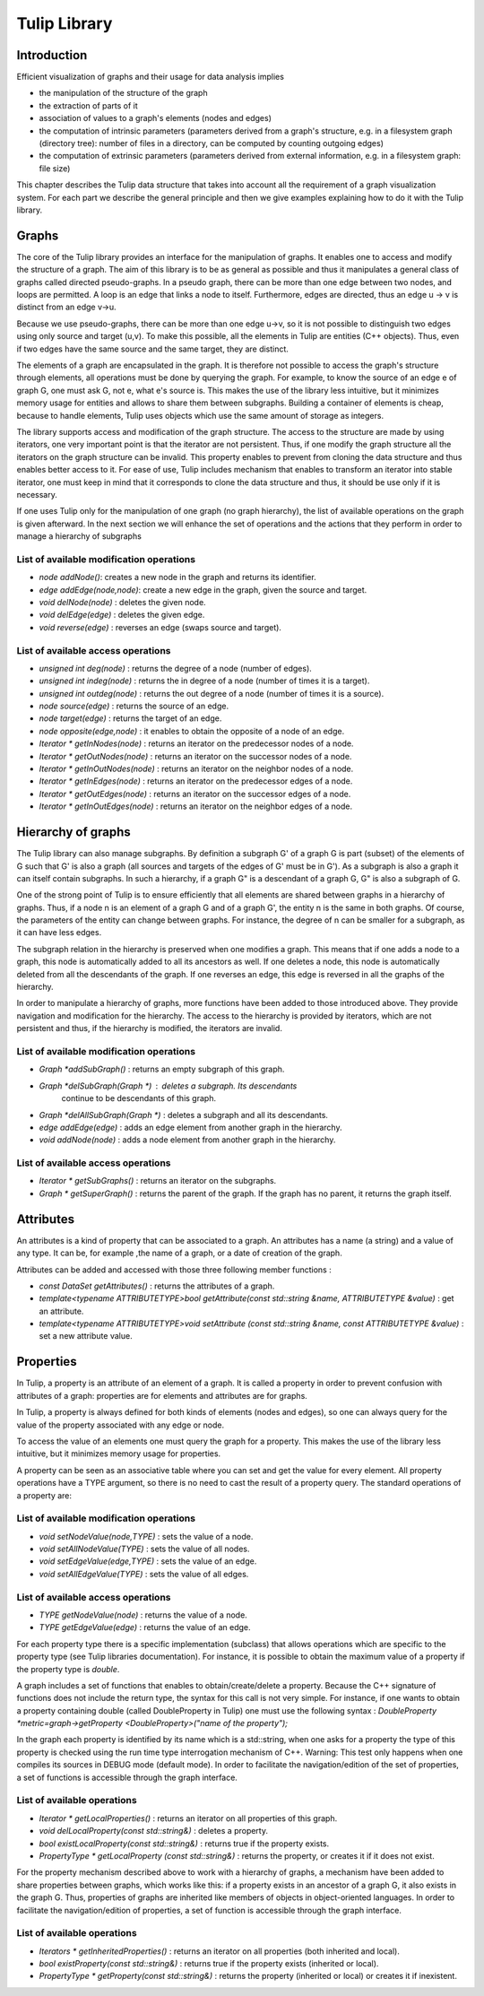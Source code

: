 .. _tulip_library:

*************
Tulip Library
*************

.. _tulip_library_intro:

Introduction
============

Efficient visualization of graphs and their usage for data analysis implies

* the manipulation of the structure of the graph
* the extraction of parts of it
* association of values to a graph's elements (nodes and edges)
* the computation of intrinsic parameters (parameters derived from a graph's structure, e.g. in a filesystem graph (directory tree): number of files in a directory, can be computed by counting outgoing edges)
* the computation of extrinsic parameters (parameters derived from external information, e.g. in a filesystem graph: file size)

This chapter describes the Tulip data structure that takes into account all the requirement
of a graph visualization system. For each part we describe the general principle and
then we give examples explaining how to do it with the Tulip library.


.. _tulip_library_graphs:

Graphs
======

The core of the Tulip library provides an interface for the manipulation of graphs. It enables one to access and modify the structure of a graph. The aim of this library is to be as general as possible and thus it manipulates a general class of graphs called directed pseudo-graphs. In a pseudo graph, there can be more than one edge between two nodes, and loops are permitted. A loop is an edge that links a node to itself. Furthermore, edges are directed, thus an edge u → v is distinct from an edge v→u.

Because we use pseudo-graphs, there can be more than one edge u→v, so it is not possible to distinguish two edges using only source and target (u,v). To make this possible, all the elements in Tulip are entities (C++ objects). Thus, even if two edges have the same source and the same target, they are distinct.    

The elements of a graph are encapsulated in the graph. It is therefore not possible to access the graph's structure through elements, all operations must be done by querying the graph. For example, to know the source of an edge e of graph G, one must ask G, not e, what e's source is. This makes the use of the library less intuitive, but it minimizes memory usage for entities and allows to share them between subgraphs. Building a container of elements is cheap, because to handle elements, Tulip uses objects which use the same amount of storage as integers.

The library supports access and modification of the graph structure. The access to the structure are made by using iterators, one very important point is that the iterator are not persistent. Thus, if one modify the graph structure all the iterators on the graph structure can be invalid. This property enables to prevent from cloning the data structure and thus enables better access to it. For ease of use, Tulip includes mechanism that enables to transform an iterator into stable iterator, one must keep in mind that it corresponds to clone the data structure and thus, it should be use only if it is necessary.

If one uses Tulip only for the manipulation of one graph (no graph hierarchy), the list of available operations on the graph is given afterward. In the next section we will enhance the set of operations and the actions that they perform in order to manage a hierarchy of subgraphs


List of available modification operations
-----------------------------------------

* *node addNode()*: creates a new node in the graph and returns its identifier.

* *edge addEdge(node,node)*: create a new edge in the graph, given the source and target.

* *void delNode(node)* : deletes the given node.

* *void delEdge(edge)* : deletes the given edge.

* *void reverse(edge)* : reverses an edge (swaps source and target).


List of available access operations
-----------------------------------

* *unsigned int deg(node)* : returns the degree of a node (number of edges).

* *unsigned int indeg(node)* : returns the in degree of a node (number of times it is a target).

* *unsigned int outdeg(node)* : returns the out degree of a node (number of times it is a source).

* *node source(edge)* : returns the source of an edge.

* *node target(edge)* : returns the target of an edge.

* *node opposite(edge,node)* : it enables to obtain the opposite of a node of an edge.

* *Iterator * getInNodes(node)* : returns an iterator on the predecessor nodes of a node.

* *Iterator * getOutNodes(node)* : returns an iterator on the successor nodes of a node.

* *Iterator * getInOutNodes(node)* : returns an iterator on the neighbor nodes of a node.

* *Iterator * getInEdges(node)* : returns an iterator on the predecessor edges of a node.

* *Iterator * getOutEdges(node)* : returns an iterator on the successor edges of a node.

* *Iterator * getInOutEdges(node)* : returns an iterator on the neighbor edges of a node.


.. _tulip_library_hierarchy:

Hierarchy of graphs
===================

The Tulip library can also manage subgraphs. By definition a subgraph G' of a graph G is part (subset) of the elements of G such that G' is also a graph (all sources and targets of the edges of G' must be in G'). As a subgraph is also a graph it can itself contain subgraphs. In such a hierarchy, if a graph G" is a descendant of a graph G, G" is also a subgraph of G.

One of the strong point of Tulip is to ensure efficiently that all elements are shared between graphs in a hierarchy of graphs. Thus, if a node n is an element of a graph G and of a graph G', the entity n is the same in both graphs. Of course, the parameters of the entity can change between graphs. For instance, the degree of n can be smaller for a subgraph, as it can have less edges.

The subgraph relation in the hierarchy is preserved when one modifies a graph. This means that if one adds a node to a graph, this node is automatically added to all its ancestors as well. If one deletes a node, this node is automatically deleted from all the descendants of the graph. If one reverses an edge, this edge is reversed in all the graphs of the hierarchy.

In order to manipulate a hierarchy of graphs, more functions have been added to those introduced above. They provide navigation and modification for the hierarchy. The access to the hierarchy is provided by iterators, which are not persistent and thus, if the hierarchy is modified, the iterators are invalid.


List of available modification operations
-----------------------------------------

* *Graph *addSubGraph()* : returns an empty subgraph of this graph.
* *Graph *delSubGraph(Graph *)* : deletes a subgraph. Its descendants
    continue to be descendants of this graph.
* *Graph *delAllSubGraph(Graph *)* : deletes a subgraph and all its descendants.
* *edge addEdge(edge)* : adds an edge element from another graph in the hierarchy.
* *void addNode(node)* : adds a node element from another graph in the hierarchy.


List of available access operations
-----------------------------------

* *Iterator * getSubGraphs()* : returns an iterator on the subgraphs.
* *Graph * getSuperGraph()* : returns the parent of the graph. If the graph has no parent, it returns the graph itself.


.. _tulip_library_attributes:

Attributes
==========

An attributes is a kind of property that can be associated to a graph. An attributes has a name (a string) and a value of any type. It can be, for example ,the name of a graph, or a date of creation of the graph.  

Attributes can be added and accessed with those three following member functions :

* *const DataSet getAttributes()* : returns the attributes of a graph.
* *template<typename ATTRIBUTETYPE>bool getAttribute(const std::string &name, ATTRIBUTETYPE &value)* : get an attribute.
* *template<typename ATTRIBUTETYPE>void setAttribute (const std::string &name, const ATTRIBUTETYPE &value)* : set a new attribute value.


.. _tulip_library_properties:

Properties
==========

In Tulip, a property is an attribute of an element of a graph. It is called a property in order to prevent confusion with attributes of a graph: properties are for elements and attributes are for graphs. 

In Tulip, a property is always defined for both kinds of elements (nodes and edges), so one can always query for the value of the property associated with any edge or node.

To access the value of an elements one must query the graph for a property. This makes the use of the library less intuitive, but it minimizes memory usage for properties. 

A property can be seen as an associative table where you can set and get the value for every element. All property operations have a TYPE argument, so there is no need to cast the result of a property query. The standard operations of a property are:


List of available modification operations
-----------------------------------------

* *void setNodeValue(node,TYPE)* : sets the value of a node.
* *void setAllNodeValue(TYPE)* : sets the value of all nodes.
* *void setEdgeValue(edge,TYPE)* : sets the value of an edge.
* *void setAllEdgeValue(TYPE)* : sets the value of all edges.


List of available access operations
-----------------------------------

* *TYPE getNodeValue(node)* : returns the value of a node.
* *TYPE getEdgeValue(edge)* : returns the value of an edge.

For each property type there is a specific implementation (subclass) that allows operations which are specific to the property type (see Tulip libraries documentation). For instance, it is possible to obtain the maximum value of a property if the property type is *double*. 

A graph includes a set of functions that enables to obtain/create/delete a property. Because
the C++ signature of functions does not include the return type, the syntax for this call is not 
very simple. For instance, if one wants to obtain a property containing double (called DoubleProperty in Tulip) one must use the following syntax : *DoubleProperty *metric=graph->getProperty <DoubleProperty>("name of the property");*

In the graph each property is identified by its name which is a std::string, when one asks for a property the type of this property is checked using the run time type interrogation mechanism of C++. Warning: This test only happens when one compiles its sources in DEBUG mode (default mode). In order to facilitate the navigation/edition of the set of properties, a set of functions is accessible through the graph interface.


List of available operations
----------------------------

* *Iterator * getLocalProperties()* : returns an iterator on all properties of this graph.
* *void delLocalProperty(const std::string&)* : deletes a property.
* *bool existLocalProperty(const std::string&)* : returns true if the property exists.
* *PropertyType * getLocalProperty (const std::string&)* : returns the property, or creates it if it does not exist.

For the property mechanism described above to work with a hierarchy of graphs, a mechanism have been added to share properties between graphs, which works like this: if a property exists in an ancestor of a graph G, it also exists in the graph G. Thus, properties of graphs are inherited like members of objects in object-oriented languages. In order to facilitate the navigation/edition of properties, a set of function is accessible through the graph interface.


List of available operations
----------------------------

* *Iterators * getInheritedProperties()* : returns an iterator on all properties (both inherited and local).
* *bool existProperty(const std::string&)* : returns true if the property exists (inherited or local).
* *PropertyType * getProperty(const std::string&)* : returns the property (inherited or local) or creates it if inexistent.


